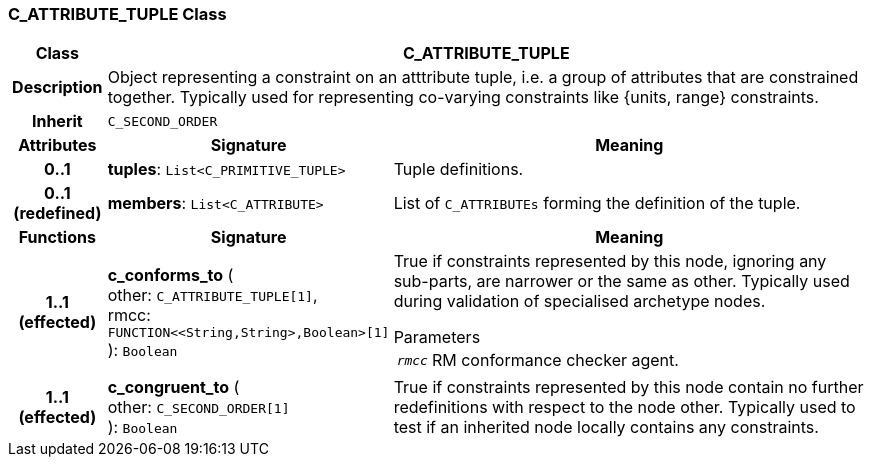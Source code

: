 === C_ATTRIBUTE_TUPLE Class

[cols="^1,3,5"]
|===
h|*Class*
2+^h|*C_ATTRIBUTE_TUPLE*

h|*Description*
2+a|Object representing a constraint on an atttribute tuple, i.e. a group of attributes that are constrained together. Typically used for representing co-varying constraints like {units, range} constraints.

h|*Inherit*
2+|`C_SECOND_ORDER`

h|*Attributes*
^h|*Signature*
^h|*Meaning*

h|*0..1*
|*tuples*: `List<C_PRIMITIVE_TUPLE>`
a|Tuple definitions.

h|*0..1 +
(redefined)*
|*members*: `List<C_ATTRIBUTE>`
a|List of `C_ATTRIBUTEs` forming the definition of the tuple.
h|*Functions*
^h|*Signature*
^h|*Meaning*

h|*1..1 +
(effected)*
|*c_conforms_to* ( +
other: `C_ATTRIBUTE_TUPLE[1]`, +
rmcc: `FUNCTION<<String,String>,Boolean>[1]` +
): `Boolean`
a|True if constraints represented by this node, ignoring any sub-parts, are narrower or the same as other. Typically used during validation of specialised archetype nodes.

.Parameters +
[horizontal]
`_rmcc_`:: RM conformance checker agent.

h|*1..1 +
(effected)*
|*c_congruent_to* ( +
other: `C_SECOND_ORDER[1]` +
): `Boolean`
a|True if constraints represented by this node contain no further redefinitions with respect to the node other. Typically used to test if an inherited node locally contains any constraints.
|===
